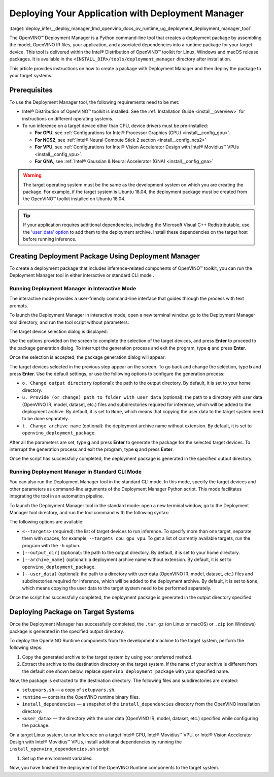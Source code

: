 .. index:: pair: page; Deploying Your Application with Deployment Manager
.. _deploy_infer__deploy_manager:

.. meta::
   :description: OpenVINO™ Deployment Manager assembles the model, OpenVINO IR 
                 files, your application, dependencies and creates a deployment 
                 package for a target device.
   :keywords: OpenVINO™, OpenVINO™ Deployment Manager, deployment, deployment 
              manager, command-line tool, Python, deployment package, target 
              device, additional dependencies, dependencies, Microsoft Visual 
              C++ Redistributable, OpenVINO™ toolkit, device drivers, 
              configuration, Intel® Processor Graphics, Intel® Neural Compute 
              Stick 2, Intel® Vision Accelerator Design, create deployment 
              package, Intel® Gaussian & Neural Accelerator, Intel CPU, 
              Intel GPU, GNA, Intel GNA, OpenVINO runtime, interactive mode, 
              deployment_manager, standard CLI mode, CLI mode

Deploying Your Application with Deployment Manager
==================================================

:target:`deploy_infer__deploy_manager_1md_openvino_docs_ov_runtime_ug_deployment_deployment_manager_tool` 

The OpenVINO™ Deployment Manager is a Python command-line tool that creates a deployment package by assembling the model, OpenVINO IR files, your application, and associated dependencies into a runtime package for your target device. This tool is delivered within the Intel® Distribution of OpenVINO™ toolkit for Linux, Windows and macOS release packages. It is available in the ``<INSTALL_DIR>/tools/deployment_manager`` directory after installation.

This article provides instructions on how to create a package with Deployment Manager and then deploy the package to your target systems.

Prerequisites
~~~~~~~~~~~~~

To use the Deployment Manager tool, the following requirements need to be met:

* Intel® Distribution of OpenVINO™ toolkit is installed. See the :ref:`Installation Guide <install__overview>` for instructions on different operating systems.

* To run inference on a target device other than CPU, device drivers must be pre-installed:
  
  * **For GPU**, see :ref:`Configurations for Intel® Processor Graphics (GPU) <install__config_gpu>`.
  
  * **For NCS2**, see :ref:`Intel® Neural Compute Stick 2 section <install__config_ncs2>`
  
  * **For VPU**, see :ref:`Configurations for Intel® Vision Accelerator Design with Intel® Movidius™ VPUs <install__config_vpu>`.
  
  * **For GNA**, see :ref:`Intel® Gaussian & Neural Accelerator (GNA) <install__config_gna>`

.. warning:: The target operating system must be the same as the development system on which you are creating the package. For example, if the target system is Ubuntu 18.04, the deployment package must be created from the OpenVINO™ toolkit installed on Ubuntu 18.04.





.. tip:: If your application requires additional dependencies, including the Microsoft Visual C++ Redistributable, use the `'user_data' option <https://docs.openvino.ai/latest/openvino_docs_install_guides_deployment_manager_tool.html#run-standard-cli-mode>`__ to add them to the deployment archive. Install these dependencies on the target host before running inference.





Creating Deployment Package Using Deployment Manager
~~~~~~~~~~~~~~~~~~~~~~~~~~~~~~~~~~~~~~~~~~~~~~~~~~~~

To create a deployment package that includes inference-related components of OpenVINO™ toolkit, you can run the Deployment Manager tool in either interactive or standard CLI mode .

Running Deployment Manager in Interactive Mode
----------------------------------------------

.. raw:: html

    <div class="collapsible-section" data-title="Click to expand/collapse">

The interactive mode provides a user-friendly command-line interface that guides through the process with text prompts.

To launch the Deployment Manager in interactive mode, open a new terminal window, go to the Deployment Manager tool directory, and run the tool script without parameters:

.. tab:: Linux  

   .. code-block:: sh

      cd <INSTALL_DIR>/tools/deployment_manager

      ./deployment_manager.py  

.. tab:: Windows  

   .. code-block:: bat  

      cd <INSTALL_DIR>\deployment_tools\tools\deployment_manager
      .\deployment_manager.py  

.. tab:: macOS  

   .. code-block:: sh

      cd <INSTALL_DIR>/tools/deployment_manager
      ./deployment_manager.py

The target device selection dialog is displayed:

.. image:: ./_assets/selection_dialog.png
	:alt: Deployment Manager selection dialog

Use the options provided on the screen to complete the selection of the target devices, and press **Enter** to proceed to the package generation dialog. To interrupt the generation process and exit the program, type **q** and press **Enter**.

Once the selection is accepted, the package generation dialog will appear:

.. image:: ./_assets/configuration_dialog.png
	:alt: Deployment Manager configuration dialog

The target devices selected in the previous step appear on the screen. To go back and change the selection, type **b** and press **Enter**. Use the default settings, or use the following options to configure the generation process:

* ``o. Change output directory`` (optional): the path to the output directory. By default, it is set to your home directory.

* ``u. Provide (or change) path to folder with user data`` (optional): the path to a directory with user data (OpenVINO IR, model, dataset, etc.) files and subdirectories required for inference, which will be added to the deployment archive. By default, it is set to ``None``, which means that copying the user data to the target system need to be done separately.

* ``t. Change archive name`` (optional): the deployment archive name without extension. By default, it is set to ``openvino_deployment_package``.

After all the parameters are set, type **g** and press **Enter** to generate the package for the selected target devices. To interrupt the generation process and exit the program, type **q** and press **Enter**.

Once the script has successfully completed, the deployment package is generated in the specified output directory.

.. raw:: html

    </div>

Running Deployment Manager in Standard CLI Mode
-----------------------------------------------

.. raw:: html

    <div class="collapsible-section" data-title="Click to expand/collapse">

You can also run the Deployment Manager tool in the standard CLI mode. In this mode, specify the target devices and other parameters as command-line arguments of the Deployment Manager Python script. This mode facilitates integrating the tool in an automation pipeline.

To launch the Deployment Manager tool in the standard mode: open a new terminal window, go to the Deployment Manager tool directory, and run the tool command with the following syntax:

.. tab:: Linux

   .. code-block:: sh

      cd <INSTALL_DIR>/tools/deployment_manager
      ./deployment_manager.py <--targets> [--output_dir] [--archive_name] [--user_data]

.. tab:: Windows

   .. code-block:: bat

      cd <INSTALL_DIR>\tools\deployment_manager
      .\deployment_manager.py <--targets> [--output_dir] [--archive_name] [--user_data]

.. tab:: macOS

   .. code-block:: sh

      cd <INSTALL_DIR>/tools/deployment_manager
      ./deployment_manager.py <--targets> [--output_dir] [--archive_name] [--user_data]

The following options are available:

* ``<--targets>`` (required): the list of target devices to run inference. To specify more than one target, separate them with spaces, for example, ``--targets cpu gpu vpu``. To get a list of currently available targets, run the program with the ``-h`` option.

* ``[--output_dir]`` (optional): the path to the output directory. By default, it is set to your home directory.

* ``[--archive_name]`` (optional): a deployment archive name without extension. By default, it is set to ``openvino_deployment_package``.

* ``[--user_data]`` (optional): the path to a directory with user data (OpenVINO IR, model, dataset, etc.) files and subdirectories required for inference, which will be added to the deployment archive. By default, it is set to ``None``, which means copying the user data to the target system need to be performed separately.

Once the script has successfully completed, the deployment package is generated in the output directory specified.

.. raw:: html

    </div>

Deploying Package on Target Systems
~~~~~~~~~~~~~~~~~~~~~~~~~~~~~~~~~~~

Once the Deployment Manager has successfully completed, the ``.tar.gz`` (on Linux or macOS) or ``.zip`` (on Windows) package is generated in the specified output directory.

To deploy the OpenVINO Runtime components from the development machine to the target system, perform the following steps:

#. Copy the generated archive to the target system by using your preferred method.

#. Extract the archive to the destination directory on the target system. If the name of your archive is different from the default one shown below, replace ``openvino_deployment_package`` with your specified name.
   
   
   
   
   
   .. tab:: Linux
   
       .. code-block:: sh
   
           tar xf openvino_deployment_package.tar.gz -C <destination_dir>
   
   .. tab:: Windows
   
       .. code-block:: bat
   
           Use the archiver of your choice to unzip the file.
   
   .. tab:: macOS
   
       .. code-block:: sh
   
           tar xf openvino_deployment_package.tar.gz -C <destination_dir>

Now, the package is extracted to the destination directory. The following files and subdirectories are created:

* ``setupvars.sh`` — a copy of ``setupvars.sh``.

* ``runtime`` — contains the OpenVINO runtime binary files.

* ``install_dependencies`` — a snapshot of the ``install_dependencies`` directory from the OpenVINO installation directory.

* ``<user_data>`` — the directory with the user data (OpenVINO IR, model, dataset, etc.) specified while configuring the package.

On a target Linux system, to run inference on a target Intel® GPU, Intel® Movidius™ VPU, or Intel® Vision Accelerator Design with Intel® Movidius™ VPUs, install additional dependencies by running the ``install_openvino_dependencies.sh`` script:

.. ref-code-block:: cpp

	cd <destination_dir>/openvino/install_dependencies
	sudo -E ./install_openvino_dependencies.sh

#. Set up the environment variables:

.. tab:: Linux  

   .. code-block:: sh

      cd <destination_dir>/openvino/
      source ./setupvars.sh

.. tab:: Windows  

   .. code-block:: bat  

      cd <destination_dir>\openvino\
      .\setupvars.bat

.. tab:: macOS  

   .. code-block:: sh

      cd <destination_dir>/openvino/
      source ./setupvars.sh

Now, you have finished the deployment of the OpenVINO Runtime components to the target system.

